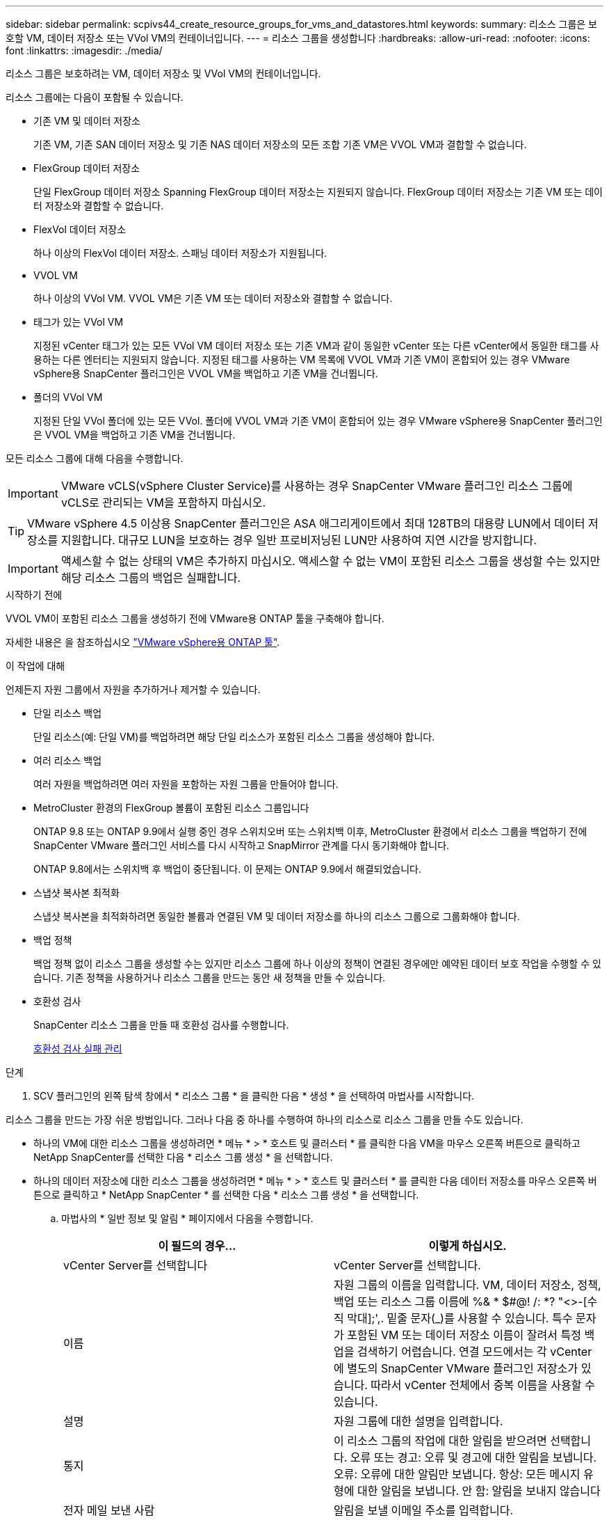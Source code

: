 ---
sidebar: sidebar 
permalink: scpivs44_create_resource_groups_for_vms_and_datastores.html 
keywords:  
summary: 리소스 그룹은 보호할 VM, 데이터 저장소 또는 VVol VM의 컨테이너입니다. 
---
= 리소스 그룹을 생성합니다
:hardbreaks:
:allow-uri-read: 
:nofooter: 
:icons: font
:linkattrs: 
:imagesdir: ./media/


[role="lead"]
리소스 그룹은 보호하려는 VM, 데이터 저장소 및 VVol VM의 컨테이너입니다.

리소스 그룹에는 다음이 포함될 수 있습니다.

* 기존 VM 및 데이터 저장소
+
기존 VM, 기존 SAN 데이터 저장소 및 기존 NAS 데이터 저장소의 모든 조합 기존 VM은 VVOL VM과 결합할 수 없습니다.

* FlexGroup 데이터 저장소
+
단일 FlexGroup 데이터 저장소 Spanning FlexGroup 데이터 저장소는 지원되지 않습니다. FlexGroup 데이터 저장소는 기존 VM 또는 데이터 저장소와 결합할 수 없습니다.

* FlexVol 데이터 저장소
+
하나 이상의 FlexVol 데이터 저장소. 스패닝 데이터 저장소가 지원됩니다.

* VVOL VM
+
하나 이상의 VVol VM. VVOL VM은 기존 VM 또는 데이터 저장소와 결합할 수 없습니다.

* 태그가 있는 VVol VM
+
지정된 vCenter 태그가 있는 모든 VVol VM 데이터 저장소 또는 기존 VM과 같이 동일한 vCenter 또는 다른 vCenter에서 동일한 태그를 사용하는 다른 엔터티는 지원되지 않습니다. 지정된 태그를 사용하는 VM 목록에 VVOL VM과 기존 VM이 혼합되어 있는 경우 VMware vSphere용 SnapCenter 플러그인은 VVOL VM을 백업하고 기존 VM을 건너뜁니다.

* 폴더의 VVol VM
+
지정된 단일 VVol 폴더에 있는 모든 VVol. 폴더에 VVOL VM과 기존 VM이 혼합되어 있는 경우 VMware vSphere용 SnapCenter 플러그인은 VVOL VM을 백업하고 기존 VM을 건너뜁니다.



모든 리소스 그룹에 대해 다음을 수행합니다.


IMPORTANT: VMware vCLS(vSphere Cluster Service)를 사용하는 경우 SnapCenter VMware 플러그인 리소스 그룹에 vCLS로 관리되는 VM을 포함하지 마십시오.


TIP: VMware vSphere 4.5 이상용 SnapCenter 플러그인은 ASA 애그리게이트에서 최대 128TB의 대용량 LUN에서 데이터 저장소를 지원합니다. 대규모 LUN을 보호하는 경우 일반 프로비저닝된 LUN만 사용하여 지연 시간을 방지합니다.


IMPORTANT: 액세스할 수 없는 상태의 VM은 추가하지 마십시오. 액세스할 수 없는 VM이 포함된 리소스 그룹을 생성할 수는 있지만 해당 리소스 그룹의 백업은 실패합니다.

.시작하기 전에
VVOL VM이 포함된 리소스 그룹을 생성하기 전에 VMware용 ONTAP 툴을 구축해야 합니다.

자세한 내용은 을 참조하십시오 https://docs.netapp.com/us-en/ontap-tools-vmware-vsphere/index.html["VMware vSphere용 ONTAP 툴"^].

.이 작업에 대해
언제든지 자원 그룹에서 자원을 추가하거나 제거할 수 있습니다.

* 단일 리소스 백업
+
단일 리소스(예: 단일 VM)를 백업하려면 해당 단일 리소스가 포함된 리소스 그룹을 생성해야 합니다.

* 여러 리소스 백업
+
여러 자원을 백업하려면 여러 자원을 포함하는 자원 그룹을 만들어야 합니다.

* MetroCluster 환경의 FlexGroup 볼륨이 포함된 리소스 그룹입니다
+
ONTAP 9.8 또는 ONTAP 9.9에서 실행 중인 경우 스위치오버 또는 스위치백 이후, MetroCluster 환경에서 리소스 그룹을 백업하기 전에 SnapCenter VMware 플러그인 서비스를 다시 시작하고 SnapMirror 관계를 다시 동기화해야 합니다.

+
ONTAP 9.8에서는 스위치백 후 백업이 중단됩니다. 이 문제는 ONTAP 9.9에서 해결되었습니다.

* 스냅샷 복사본 최적화
+
스냅샷 복사본을 최적화하려면 동일한 볼륨과 연결된 VM 및 데이터 저장소를 하나의 리소스 그룹으로 그룹화해야 합니다.

* 백업 정책
+
백업 정책 없이 리소스 그룹을 생성할 수는 있지만 리소스 그룹에 하나 이상의 정책이 연결된 경우에만 예약된 데이터 보호 작업을 수행할 수 있습니다. 기존 정책을 사용하거나 리소스 그룹을 만드는 동안 새 정책을 만들 수 있습니다.

* 호환성 검사
+
SnapCenter 리소스 그룹을 만들 때 호환성 검사를 수행합니다.

+
<<호환성 검사 실패 관리>>



.단계
. SCV 플러그인의 왼쪽 탐색 창에서 * 리소스 그룹 * 을 클릭한 다음 * 생성 * 을 선택하여 마법사를 시작합니다.


리소스 그룹을 만드는 가장 쉬운 방법입니다. 그러나 다음 중 하나를 수행하여 하나의 리소스로 리소스 그룹을 만들 수도 있습니다.

* 하나의 VM에 대한 리소스 그룹을 생성하려면 * 메뉴 * > * 호스트 및 클러스터 * 를 클릭한 다음 VM을 마우스 오른쪽 버튼으로 클릭하고 NetApp SnapCenter를 선택한 다음 * 리소스 그룹 생성 * 을 선택합니다.
* 하나의 데이터 저장소에 대한 리소스 그룹을 생성하려면 * 메뉴 * > * 호스트 및 클러스터 * 를 클릭한 다음 데이터 저장소를 마우스 오른쪽 버튼으로 클릭하고 * NetApp SnapCenter * 를 선택한 다음 * 리소스 그룹 생성 * 을 선택합니다.
+
.. 마법사의 * 일반 정보 및 알림 * 페이지에서 다음을 수행합니다.
+
|===
| 이 필드의 경우… | 이렇게 하십시오. 


| vCenter Server를 선택합니다 | vCenter Server를 선택합니다. 


| 이름 | 자원 그룹의 이름을 입력합니다. VM, 데이터 저장소, 정책, 백업 또는 리소스 그룹 이름에 %& * $#@! /: *? "<>-[수직 막대];',. 밑줄 문자(_)를 사용할 수 있습니다. 특수 문자가 포함된 VM 또는 데이터 저장소 이름이 잘려서 특정 백업을 검색하기 어렵습니다. 연결 모드에서는 각 vCenter에 별도의 SnapCenter VMware 플러그인 저장소가 있습니다. 따라서 vCenter 전체에서 중복 이름을 사용할 수 있습니다. 


| 설명 | 자원 그룹에 대한 설명을 입력합니다. 


| 통지 | 이 리소스 그룹의 작업에 대한 알림을 받으려면 선택합니다. 오류 또는 경고: 오류 및 경고에 대한 알림을 보냅니다. 오류: 오류에 대한 알림만 보냅니다. 항상: 모든 메시지 유형에 대한 알림을 보냅니다. 안 함: 알림을 보내지 않습니다 


| 전자 메일 보낸 사람 | 알림을 보낼 이메일 주소를 입력합니다. 


| 이메일 전송 대상 | 알림을 받을 사람의 이메일 주소를 입력합니다. 받는 사람이 여러 명인 경우 쉼표를 사용하여 전자 메일 주소를 구분합니다. 


| 이메일 제목 | 알림 이메일에 사용할 제목을 입력합니다. 


| 최근 스냅샷 이름입니다  a| 
최신 스냅샷 복사본에 접미사 "_Recent"를 추가하려면 이 확인란을 선택합니다. “_Recent” 접미사는 날짜 및 타임스탬프를 대체합니다.


NOTE: 리소스 그룹에 연결된 각 정책에 대해 '_Recent' 백업이 생성됩니다. 따라서 여러 정책을 가진 리소스 그룹에는 여러 개의 `_recent' 백업이 있습니다. 최근 백업의 이름을 수동으로 바꾸지 마십시오.



| 사용자 지정 스냅샷 형식  a| 
스냅샷 복사본 이름에 사용자 지정 형식을 사용하려면 이 확인란을 선택하고 이름 형식을 입력합니다.

*** 기본적으로 이 기능은 비활성화되어 있습니다.
*** 기본 스냅샷 복사본 이름은 '<ResourceGroup>_<Date-Timestamp>' 형식을 사용합니다. 그러나 $ResourceGroup, $Policy, $HostName, $ScheduleType 및 $CustomText 변수를 사용하여 사용자 지정 형식을 지정할 수 있습니다. 사용자 정의 이름 필드의 드롭다운 목록을 사용하여 사용할 변수와 변수를 사용하는 순서를 선택합니다. $CustomText 를 선택하면 이름 형식은 "<CustomName>_<Date-timestamp>"입니다. 제공된 추가 상자에 사용자 지정 텍스트를 입력합니다. 참고: "_Recent" 접미어도 선택하는 경우 사용자 지정 스냅샷 이름이 데이터 저장소에서 고유한지 확인해야 합니다. 따라서 $ResourceGroup 및 $Policy 변수를 이름에 추가해야 합니다.
*** 특수 문자 이름의 특수 문자 이름 필드에 지정된 것과 동일한 지침을 따릅니다.


|===
.. Resources * 페이지에서 다음을 수행합니다.
+
|===
| 이 필드의 경우… | 이렇게 하십시오. 


| 범위 | 보호할 리소스 유형을 선택하십시오. * 데이터 저장소(하나 이상의 지정된 데이터 저장소에 있는 모든 기존 VM) VVOL 데이터 저장소는 선택할 수 없습니다. * 가상 머신(개별 기존 또는 VVOL VM, 해당 필드에서 VM 또는 VVol VM이 포함된 데이터 저장소로 이동해야 함) FlexGroup 데이터 저장소에서 개별 VM을 선택할 수 없습니다. * 태그(지정된 단일 VMware 태그가 있는 모든 VVol VM, 목록 상자에 태그를 입력해야 함) * VM 폴더(지정된 폴더의 모든 VVol VM, 팝업 필드에서 폴더가 있는 데이터 센터로 이동해야 함) 


| 데이터 센터 | 추가할 VM 또는 데이터 저장소 또는 폴더로 이동합니다. 


| 사용 가능한 요소 | 보호하려는 자원을 선택한 다음 * > * 를 클릭하여 선택 항목을 선택한 요소 목록으로 이동합니다. 
|===
+
다음 * 을 클릭하면 시스템이 먼저 SnapCenter가 관리하고 선택한 리소스가 있는 스토리지와 호환되는지 확인합니다.

+
'선택한 <resource-name>은(는) SnapCenter와 호환되지 않습니다.'라는 메시지가 표시되면 선택한 리소스가 SnapCenter와 호환되지 않습니다. 을 참조하십시오 <<호환성 검사 실패 관리>> 를 참조하십시오.

+
백업에서 하나 이상의 데이터 저장소를 전역적으로 제외하려면 'scBR.override' 구성 파일의 'global.ds.exclusion.pattern' 속성에 데이터 저장소 이름을 지정해야 합니다. 을 참조하십시오 <<scpivs44_properties_you_can_override.adoc#Properties you can override,덮어쓸 수 있는 속성>>.

.. Spanning disks * 페이지에서 여러 데이터 저장소에 걸쳐 VMDK가 여러 개인 VM의 옵션을 선택합니다.
+
*** 항상 모든 스패닝 데이터 저장소 제외[데이터 저장소의 기본값입니다.]
*** 항상 모든 스패닝 데이터 저장소를 포함합니다[VM의 기본값입니다.]
*** 포함할 스패닝 데이터 저장소를 수동으로 선택합니다
+
FlexGroup 및 VVOL 데이터 저장소에는 스패닝 VM이 지원되지 않습니다.



.. 다음 표와 같이 * Policies * 페이지에서 하나 이상의 백업 정책을 선택하거나 생성합니다.
+
|===
| 사용 방법 | 이렇게 하십시오. 


| 기존 정책입니다 | 목록에서 하나 이상의 정책을 선택합니다. 


| 새로운 정책  a| 
... Create * 를 선택합니다.
... 새 백업 정책 마법사를 완료하여 리소스 그룹 생성 마법사로 돌아갑니다.


|===
+
연결된 모드에서 목록에는 연결된 모든 vCenter의 정책이 포함됩니다. 리소스 그룹과 동일한 vCenter에 있는 정책을 선택해야 합니다.

.. Schedules * 페이지에서 선택한 각 정책에 대한 백업 스케줄을 구성합니다.
+
image:scpivs44_image18.png["Create resource group(리소스 그룹 생성) 창"]

+
시작 시간 필드에 0이 아닌 날짜와 시간을 입력합니다. 날짜는 '일/월/년' 형식이어야 합니다.

+
Every * 필드에서 일 수를 선택하면 지정된 간격마다 월 1일과 그 이후에 백업이 수행됩니다. 예를 들어 * every 2 days * 옵션을 선택하면 시작 날짜가 짝수인지 홀수인지에 관계없이 1일, 3일, 5일, 7일 등에 백업이 수행됩니다.

+
각 필드에 내용을 입력해야 합니다. SnapCenter VMware 플러그인은 SnapCenter VMware 플러그인이 구축된 표준 시간대에서 일정을 생성합니다. VMware vSphere GUI용 SnapCenter 플러그인을 사용하여 시간대를 수정할 수 있습니다.

+
link:scpivs44_modify_the_time_zones.html["백업에 대한 시간대를 수정합니다"].

.. 요약을 검토하고 * Finish * 를 클릭합니다.
+
마침 * 을 클릭하기 전에 마법사의 모든 페이지로 돌아가서 정보를 변경할 수 있습니다.

+
마침 * 을 클릭하면 새 리소스 그룹이 리소스 그룹 목록에 추가됩니다.

+

NOTE: 백업 중인 VM에 대해 중지 작업이 실패하면 선택한 정책에 VM 정합성이 선택되어 있더라도 백업이 VM 정합성이 보장되지 않음 으로 표시됩니다. 이 경우 일부 VM이 중지되었을 수 있습니다.







== 호환성 검사 실패 관리

SnapCenter 리소스 그룹을 만들려고 할 때 호환성 검사를 수행합니다.

비호환성 이유는 다음과 같습니다.

* VMDK는 7-Mode에서 실행 중인 ONTAP 시스템이나 타사 장치에서 지원되지 않는 스토리지에 있습니다.
* 데이터 저장소는 clustered Data ONTAP 8.2.1 이상을 실행하는 NetApp 스토리지에 있습니다.
+
SnapCenter 버전 4.x는 ONTAP 8.3.1 이상을 지원합니다.

+
VMware vSphere용 SnapCenter 플러그인은 모든 ONTAP 버전에 대해 호환성 검사를 수행하지 않으며, ONTAP 버전 8.2.1 및 이전 버전에만 적용됩니다. 따라서 항상 을 참조하십시오 https://imt.netapp.com/matrix/imt.jsp?components=112310;&solution=1517&isHWU&src=IMT["NetApp 상호 운용성 매트릭스 툴(IMT)"^] SnapCenter 지원에 대한 최신 정보를 확인하십시오.

* 공유 PCI 장치가 VM에 연결되어 있습니다.
* SnapCenter에서 기본 IP가 구성되지 않았습니다.
* SnapCenter에 스토리지 VM(SVM) 관리 IP를 추가하지 않았습니다.
* 스토리지 VM이 다운되었습니다.


호환성 오류를 해결하려면 다음 단계를 수행하십시오.

. 스토리지 VM이 실행 중인지 확인합니다.
. VM이 있는 스토리지 시스템이 VMware vSphere 인벤토리에 대한 SnapCenter 플러그인에 추가되었는지 확인합니다.
. 스토리지 VM이 SnapCenter에 추가되었는지 확인합니다. VMware vSphere 클라이언트 GUI에서 스토리지 시스템 추가 옵션을 사용합니다.
. NetApp 데이터 저장소와 비 NetApp 데이터 저장소 모두에 VMDK가 있는 스패닝 VM이 있는 경우 VMDK를 NetApp 데이터 저장소로 이동합니다.

